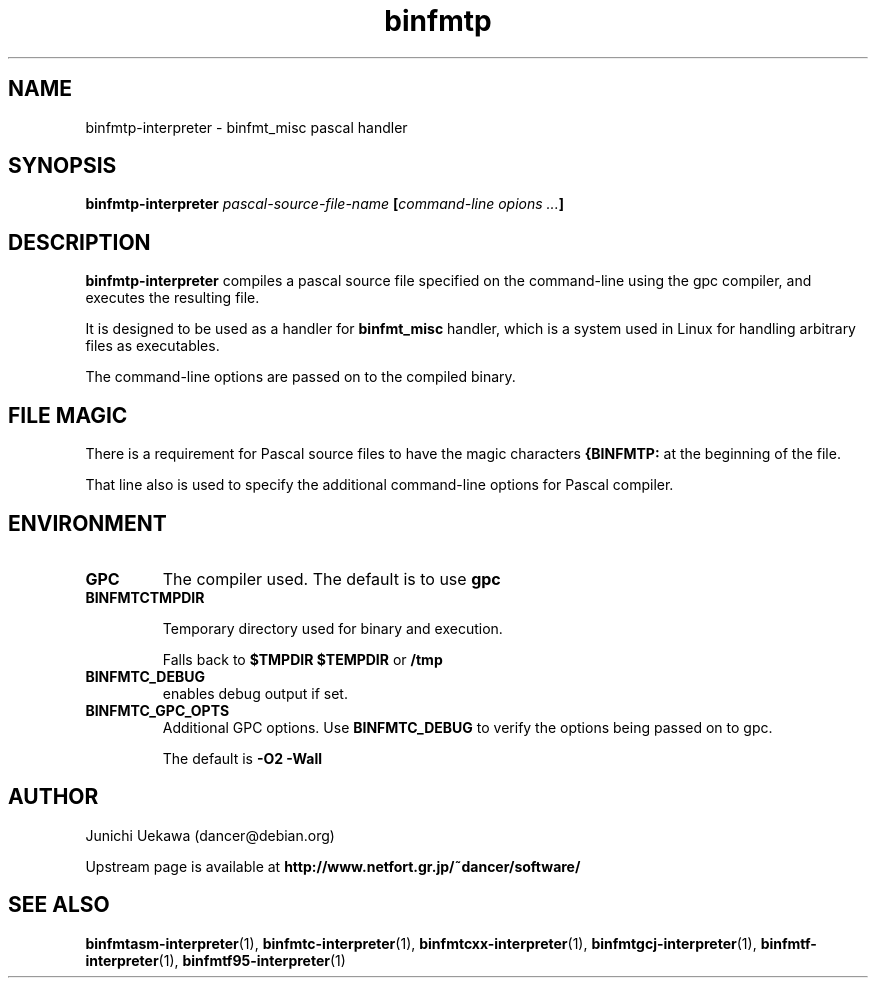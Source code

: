 .TH "binfmtp" 1 "2005 Jun 4" "binfmt_misc Dancer" "binfmt_C"
.SH NAME
binfmtp-interpreter \- binfmt_misc pascal handler
.SH SYNOPSIS
.BI "binfmtp-interpreter " "pascal-source-file-name" " [" "command-line opions ..." "]"
.SH "DESCRIPTION"
.B "binfmtp-interpreter"
compiles a pascal source file specified on the command-line using 
the gpc compiler, and executes the resulting file.

It is designed to be used as a handler for 
.B "binfmt_misc"
handler, which is a system used in Linux for handling arbitrary files 
as executables.

The command-line options are passed on to the 
compiled binary.

.SH "FILE MAGIC"

There is a requirement for Pascal source files to have the 
magic characters
.B "{BINFMTP:"
at the beginning of the file.

That line also is used to specify the additional command-line options
for Pascal compiler.

.SH "ENVIRONMENT"
.TP
.B "GPC"
The compiler used.
The default is to use
.B "gpc"

.TP
.B "BINFMTCTMPDIR"

Temporary directory used for binary and execution.

Falls back to 
.B "$TMPDIR" 
.B "$TEMPDIR"
or
.B "/tmp"

.TP
.B "BINFMTC_DEBUG"
enables debug output if set.

.TP
.B "BINFMTC_GPC_OPTS"
Additional GPC options.
Use 
.B "BINFMTC_DEBUG"
to verify the options being passed on to gpc.

The default is
.B " -O2 -Wall "

.SH "AUTHOR"
Junichi Uekawa (dancer@debian.org)

Upstream page is available at 
.B "http://www.netfort.gr.jp/~dancer/software/"

.SH "SEE ALSO"
.BR "binfmtasm-interpreter" "(1), " 
.BR "binfmtc-interpreter" "(1), " 
.BR "binfmtcxx-interpreter" "(1), " 
.BR "binfmtgcj-interpreter" "(1), " 
.BR "binfmtf-interpreter" "(1), " 
.BR "binfmtf95-interpreter" "(1)"

